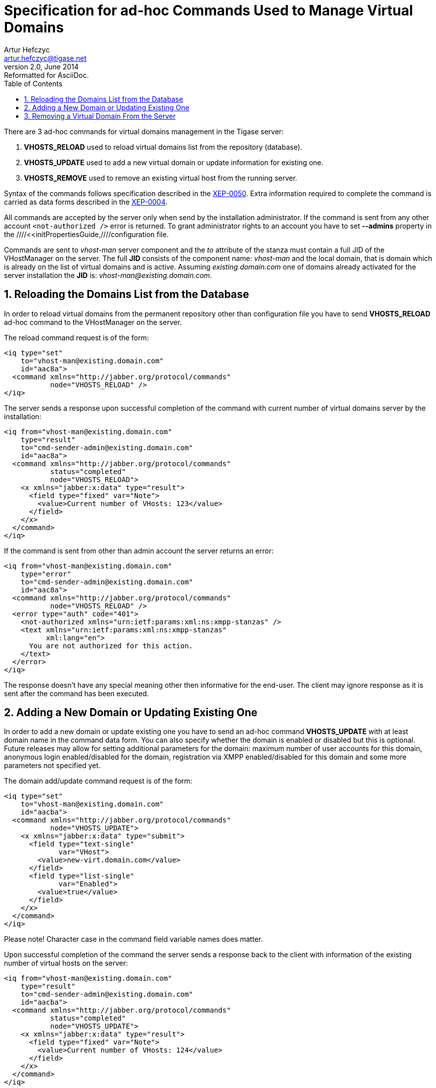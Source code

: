//[[ad-hocCommands]]
Specification for ad-hoc Commands Used to Manage Virtual Domains
================================================================
Artur Hefczyc <artur.hefczyc@tigase.net>
v2.0, June 2014: Reformatted for AsciiDoc.
:toc:
:numbered:
:website: http://tigase.net
:Date: 2010-04-06 21:18

There are 3 ad-hoc commands for virtual domains management in the Tigase server:

. *VHOSTS_RELOAD* used to reload virtual domains list from the repository (database).
. *VHOSTS_UPDATE* used to add a new virtual domain or update information for existing one.
. *VHOSTS_REMOVE* used to remove an existing virtual host from the running server.

Syntax of the commands follows specification described in the link:http://xmpp.org/extensions/xep-0050.html[XEP-0050]. Extra information required to complete the command is carried as data forms described in the link:http://xmpp.org/extensions/xep-0004.html[XEP-0004].

All commands are accepted by the server only when send by the installation administrator. If the command is sent from any other account +&lt;not-authorized /&gt;+ error is returned. To grant administrator rights to an account you have to set *--admins* property in the ////<<initPropertiesGuide,////configuration file.

Commands are sent to 'vhost-man' server component and the 'to' attribute of the stanza must contain a full JID of the VHostManager on the server. The full *JID* consists of the component name: 'vhost-man' and the local domain, that is domain which is already on the list of virtual domains and is active. Assuming 'existing.domain.com' one of domains already activated for the server installation the *JID* is: 'vhost-man@existing.domain.com'. 

Reloading the Domains List from the Database
--------------------------------------------

In order to reload virtual domains from the permanent repository other than configuration file you have to send *VHOSTS_RELOAD* ad-hoc command to the VHostManager on the server.

The reload command request is of the form:

[source,xml]
-------------------------------------
<iq type="set" 
    to="vhost-man@existing.domain.com"
    id="aac8a">
  <command xmlns="http://jabber.org/protocol/commands"
           node="VHOSTS_RELOAD" />
</iq>
-------------------------------------

The server sends a response upon successful completion of the command with current number of virtual domains server by the installation: 

[source,xml]
-------------------------------------
<iq from="vhost-man@existing.domain.com"
    type="result" 
    to="cmd-sender-admin@existing.domain.com" 
    id="aac8a">
  <command xmlns="http://jabber.org/protocol/commands"
           status="completed"
           node="VHOSTS_RELOAD">
    <x xmlns="jabber:x:data" type="result">
      <field type="fixed" var="Note">
        <value>Current number of VHosts: 123</value>
      </field>
    </x>
  </command>
</iq>
-------------------------------------

If the command is sent from other than admin account the server returns an error:

[source,xml]
-------------------------------------
<iq from="vhost-man@existing.domain.com"
    type="error"
    to="cmd-sender-admin@existing.domain.com"
    id="aac8a">
  <command xmlns="http://jabber.org/protocol/commands"
           node="VHOSTS_RELOAD" />
  <error type="auth" code="401">
    <not-authorized xmlns="urn:ietf:params:xml:ns:xmpp-stanzas" />
    <text xmlns="urn:ietf:params:xml:ns:xmpp-stanzas"
          xml:lang="en">
      You are not authorized for this action.
    </text>
  </error>
</iq>
-------------------------------------

The response doesn't have any special meaning other then informative for the end-user. The client may ignore response as it is sent after the command has been executed.

Adding a New Domain or Updating Existing One
--------------------------------------------

In order to add a new domain or update existing one you have to send an ad-hoc command *VHOSTS_UPDATE* with at least domain name in the command data form. You can also specify whether the domain is enabled or disabled but this is optional. Future releases may allow for setting additional parameters for the domain: maximum number of user accounts for this domain, anonymous login enabled/disabled for the domain, registration via XMPP enabled/disabled for this domain and some more parameters not specified yet.

The domain add/update command request is of the form: 

[source,xml]
-------------------------------------
<iq type="set"
    to="vhost-man@existing.domain.com"
    id="aacba">
  <command xmlns="http://jabber.org/protocol/commands"
           node="VHOSTS_UPDATE">
    <x xmlns="jabber:x:data" type="submit">
      <field type="text-single" 
             var="VHost">
        <value>new-virt.domain.com</value>
      </field>
      <field type="list-single"
             var="Enabled">
        <value>true</value>
      </field>
    </x>
  </command>
</iq> 
-------------------------------------

Please note! Character case in the command field variable names does matter.

Upon successful completion of the command the server sends a response back to the client with information of the existing number of virtual hosts on the server: 

[source,xml]
-------------------------------------
<iq from="vhost-man@existing.domain.com"
    type="result"
    to="cmd-sender-admin@existing.domain.com"
    id="aacba">
  <command xmlns="http://jabber.org/protocol/commands"
           status="completed"
           node="VHOSTS_UPDATE">
    <x xmlns="jabber:x:data" type="result">
      <field type="fixed" var="Note">
        <value>Current number of VHosts: 124</value>
      </field>
    </x>
  </command>
</iq>
-------------------------------------

Removing a Virtual Domain From the Server
-----------------------------------------

In order to remove a virtual domain you have to send *VHOSTS_REMOVE* command to the server with the domain name.

The domain remove command is sent by the client: 

[source,xml]
-------------------------------------
<iq type="set"
    to="vhost-man@existing.domain.com"
    id="aacba">
  <command xmlns="http://jabber.org/protocol/commands"
           node="VHOSTS_REMOVE">
    <x xmlns="jabber:x:data" type="submit">
      <field type="text-single"
             var="VHost">
        <value>virt-nn.domain.com</value>
      </field>
    </x>
  </command>
</iq>
-------------------------------------

Upon successful completion of the command the server sends a response back to the client with information of the existing number of virtual hosts on the server:

[source,bash]
-------------------------------------
<iq from="vhost-man@existing.domain.com"
    type="result"
    to="cmd-sender-admin@existing.domain.com"
    id="aacba">
  <command xmlns="http://jabber.org/protocol/commands"
           status="completed"
           node="VHOSTS_REMOVE">
    <x xmlns="jabber:x:data" type="result">
      <field type="fixed" var="Note">
        <value>Current number of VHosts: 124</value>
      </field>
    </x>
  </command>
</iq> 
-------------------------------------

